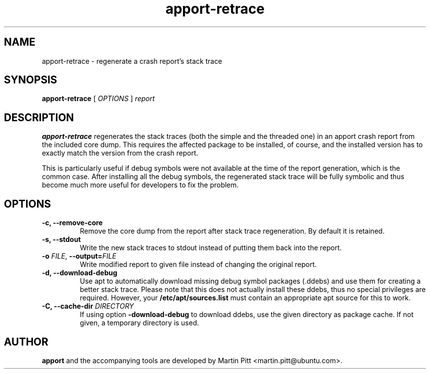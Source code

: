 .TH apport\-retrace 1 "September 09, 2006" "Martin Pitt"

.SH NAME

apport\-retrace \- regenerate a crash report's stack trace

.SH SYNOPSIS

.B apport\-retrace
[
.I OPTIONS
]
.I report

.SH DESCRIPTION

.B apport-retrace
regenerates the stack traces (both the simple and the threaded one) in
an apport crash report from the included core dump. This requires the
affected package to be installed, of course, and the installed version
has to exactly match the version from the crash report.

This is particularly useful if debug symbols were not available at the
time of the report generation, which is the common case. After 
installing all the debug symbols, the regenerated stack trace will
be fully symbolic and thus become much more useful for developers to
fix the problem.

.SH OPTIONS

.TP
.B \-c, \-\-remove\-core
Remove the core dump from the report after stack trace regeneration.
By default it is retained.

.TP
.B \-s, \-\-stdout
Write the new stack traces to stdout instead of putting them back into
the report.

.TP
.B \-o \fIFILE\fR, \fB\-\-output=\fIFILE
Write modified report to given file instead of changing the original
report.

.TP
.B \-d, \-\-download\-debug
Use apt to automatically download missing debug symbol packages
(.ddebs) and use them for creating a better stack trace. Please note
that this does not actually install these ddebs, thus no special
privileges are required. However, your
.B /etc/apt/sources.list
must contain an appropriate apt source for this to work.

.TP
.B \-C, \-\-cache\-dir \fIDIRECTORY
If using option 
.B\-\-download\-debug
to download ddebs, use the given directory as package cache. If not
given, a temporary directory is used.

.SH AUTHOR
.B apport
and the accompanying tools are developed by Martin Pitt
<martin.pitt@ubuntu.com>.
